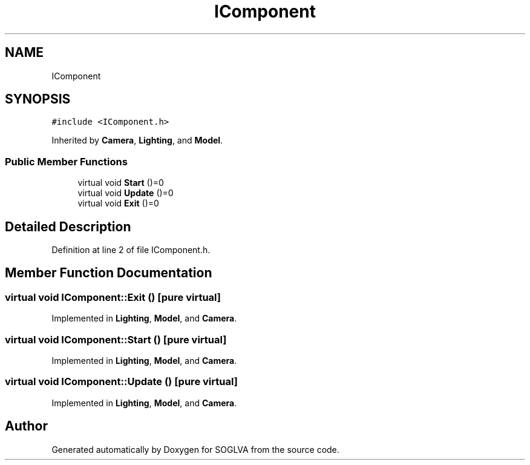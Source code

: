 .TH "IComponent" 3 "Tue Apr 27 2021" "Version 0.01" "SOGLVA" \" -*- nroff -*-
.ad l
.nh
.SH NAME
IComponent
.SH SYNOPSIS
.br
.PP
.PP
\fC#include <IComponent\&.h>\fP
.PP
Inherited by \fBCamera\fP, \fBLighting\fP, and \fBModel\fP\&.
.SS "Public Member Functions"

.in +1c
.ti -1c
.RI "virtual void \fBStart\fP ()=0"
.br
.ti -1c
.RI "virtual void \fBUpdate\fP ()=0"
.br
.ti -1c
.RI "virtual void \fBExit\fP ()=0"
.br
.in -1c
.SH "Detailed Description"
.PP 
Definition at line 2 of file IComponent\&.h\&.
.SH "Member Function Documentation"
.PP 
.SS "virtual void IComponent::Exit ()\fC [pure virtual]\fP"

.PP
Implemented in \fBLighting\fP, \fBModel\fP, and \fBCamera\fP\&.
.SS "virtual void IComponent::Start ()\fC [pure virtual]\fP"

.PP
Implemented in \fBLighting\fP, \fBModel\fP, and \fBCamera\fP\&.
.SS "virtual void IComponent::Update ()\fC [pure virtual]\fP"

.PP
Implemented in \fBLighting\fP, \fBModel\fP, and \fBCamera\fP\&.

.SH "Author"
.PP 
Generated automatically by Doxygen for SOGLVA from the source code\&.
